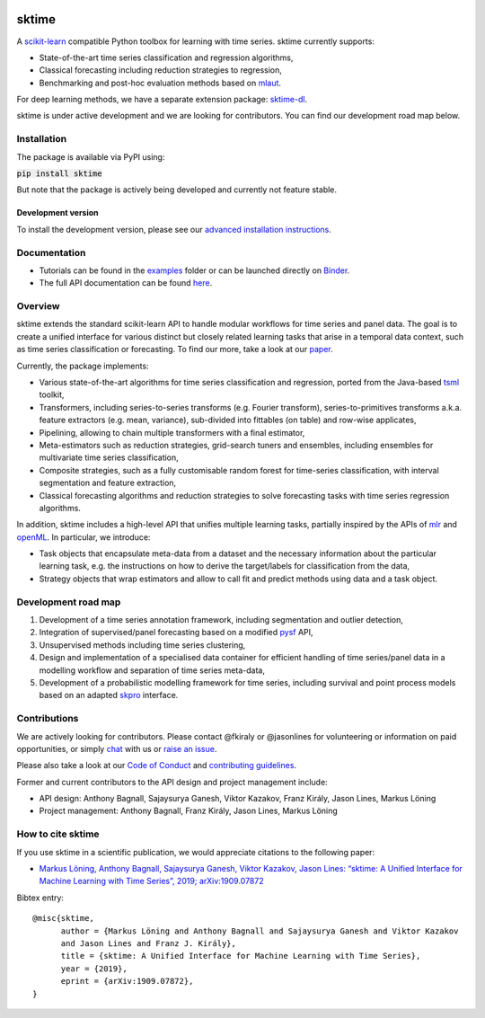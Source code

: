 .. -*- mode: rst -*-

|travis|_ |appveyor|_ |pypi|_ |gitter|_ |Binder|_

.. |travis| image:: https://img.shields.io/travis/com/alan-turing-institute/sktime/master?logo=travis
.. _travis: https://travis-ci.com/alan-turing-institute/sktime

.. |appveyor| image:: https://img.shields.io/appveyor/ci/mloning/sktime/master?logo=appveyor
.. _appveyor: https://ci.appveyor.com/project/mloning/sktime

.. |pypi| image:: https://img.shields.io/pypi/v/sktime
.. _pypi: https://pypi.org/project/sktime/

.. |gitter| image:: https://img.shields.io/gitter/room/alan-turing-institute/sktime?logo=gitter
.. _gitter: https://gitter.im/sktime/community

.. |binder| image:: https://mybinder.org/badge_logo.svg
.. _Binder: https://mybinder.org/v2/gh/alan-turing-institute/sktime/master?filepath=examples


sktime
======

A `scikit-learn <https://github.com/scikit-learn/scikit-learn>`__ compatible Python toolbox for learning with
time series. sktime currently supports:

* State-of-the-art time series classification and regression algorithms,
* Classical forecasting including reduction strategies to regression,
* Benchmarking and post-hoc evaluation methods based on `mlaut <https://github.com/alan-turing-institute/mlaut/>`__.

For deep learning methods, we have a separate extension package:
`sktime-dl <https://github.com/uea-machine-learning/sktime-dl>`__.

sktime is under active development and we are looking for contributors. You can find our development road map below.


Installation
------------
The package is available via PyPI using:

:code:`pip install sktime`

But note that the package is actively being developed and currently not feature stable.

Development version
~~~~~~~~~~~~~~~~~~~
To install the development version, please see our
`advanced installation instructions <https://alan-turing-institute.github.io/sktime/extension.html>`__.


Documentation
-------------
* Tutorials can be found in the `examples <https://github.com/alan-turing-institute/sktime/tree/master/examples>`__ folder or can be launched directly on Binder_.
* The full API documentation can be found `here <https://alan-turing-institute.github.io/sktime/>`__.


Overview
--------
sktime extends the standard scikit-learn API to handle modular workflows for time series and panel data.
The goal is to create a unified interface for various distinct but closely related learning tasks that arise in a temporal data context, such as time series classification or forecasting.
To find our more, take a look at our `paper <http://arxiv.org/abs/1909.07872>`__.

Currently, the package implements:

* Various state-of-the-art algorithms for time series classification and regression, ported from the Java-based `tsml <https://github.com/uea-machine-learning/tsml/>`__ toolkit,
* Transformers, including series-to-series transforms (e.g. Fourier transform), series-to-primitives transforms a.k.a. feature extractors (e.g. mean, variance), sub-divided into fittables (on table) and row-wise applicates,
* Pipelining, allowing to chain multiple transformers with a final estimator,
* Meta-estimators such as reduction strategies, grid-search tuners and ensembles, including ensembles for multivariate time series classification,
* Composite strategies, such as a fully customisable random forest for time-series classification, with interval segmentation and feature extraction,
* Classical forecasting algorithms and reduction strategies to solve forecasting tasks with time series regression algorithms.

In addition, sktime includes a high-level API that unifies multiple learning tasks, partially inspired by the APIs of
`mlr <https://mlr.mlr-org.com>`__ and `openML <https://www.openml.org>`__.
In particular, we introduce:

* Task objects that encapsulate meta-data from a dataset and the necessary information about the particular learning task, e.g. the instructions on how to derive the target/labels for classification from the data,
* Strategy objects that wrap estimators and allow to call fit and predict methods using data and a task object.


Development road map
--------------------

1. Development of a time series annotation framework, including segmentation and outlier detection,
2. Integration of supervised/panel forecasting based on a modified `pysf <https://github.com/alan-turing-institute/pysf/>`__ API,
3. Unsupervised methods including time series clustering,
4. Design and implementation of a specialised data container for efficient handling of time series/panel data in a modelling workflow and separation of time series meta-data,
5. Development of a probabilistic modelling framework for time series, including survival and point process models based on an adapted `skpro <https://github.com/alan-turing-institute/skpro/>`__ interface.


Contributions
-------------
We are actively looking for contributors. Please contact @fkiraly or @jasonlines for volunteering or information on
paid opportunities, or simply `chat <https://gitter.im/sktime/community?source=orgpage>`__ with us
or `raise an issue <https://github.com/alan-turing-institute/sktime/issues/new/choose>`__.

Please also take a look at our `Code of Conduct <https://github.com/alan-turing-institute/sktime/blob/master/CODE_OF_CONDUCT.md>`__ and `contributing guidelines <https://github.com/alan-turing-institute/sktime/blob/master/CONTRIBUTING.md>`__.

Former and current contributors to the API design and project management include:

* API design: Anthony Bagnall, Sajaysurya Ganesh, Viktor Kazakov, Franz Király, Jason Lines, Markus Löning
* Project management: Anthony Bagnall, Franz Király, Jason Lines, Markus Löning


How to cite sktime
------------------

If you use sktime in a scientific publication, we would appreciate citations to the following paper:

* `Markus Löning, Anthony Bagnall, Sajaysurya Ganesh, Viktor Kazakov, Jason Lines: “sktime: A Unified Interface for Machine Learning with Time Series”, 2019; arXiv:1909.07872 <http://arxiv.org/abs/1909.07872>`__

Bibtex entry::

    @misc{sktime,
          author = {Markus Löning and Anthony Bagnall and Sajaysurya Ganesh and Viktor Kazakov
          and Jason Lines and Franz J. Király},
          title = {sktime: A Unified Interface for Machine Learning with Time Series},
          year = {2019},
          eprint = {arXiv:1909.07872},
    }


